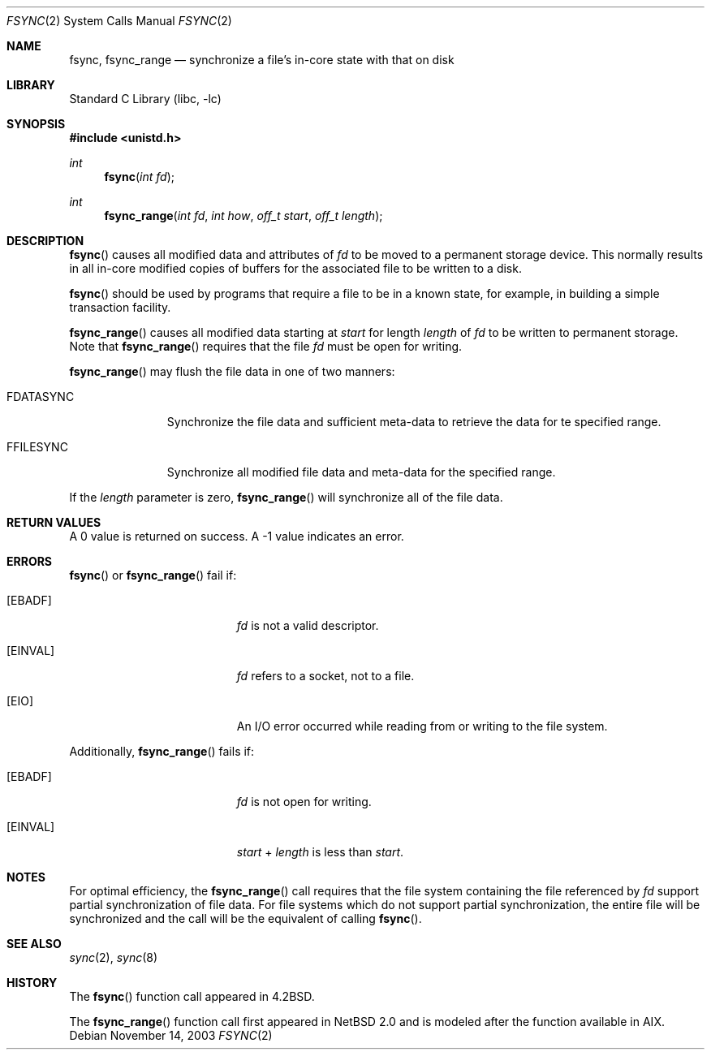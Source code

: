 .\"	$NetBSD: fsync.2,v 1.14 2003/11/18 00:56:57 thorpej Exp $
.\"
.\" Copyright (c) 1983, 1993
.\"	The Regents of the University of California.  All rights reserved.
.\"
.\" Redistribution and use in source and binary forms, with or without
.\" modification, are permitted provided that the following conditions
.\" are met:
.\" 1. Redistributions of source code must retain the above copyright
.\"    notice, this list of conditions and the following disclaimer.
.\" 2. Redistributions in binary form must reproduce the above copyright
.\"    notice, this list of conditions and the following disclaimer in the
.\"    documentation and/or other materials provided with the distribution.
.\" 3. Neither the name of the University nor the names of its contributors
.\"    may be used to endorse or promote products derived from this software
.\"    without specific prior written permission.
.\"
.\" THIS SOFTWARE IS PROVIDED BY THE REGENTS AND CONTRIBUTORS ``AS IS'' AND
.\" ANY EXPRESS OR IMPLIED WARRANTIES, INCLUDING, BUT NOT LIMITED TO, THE
.\" IMPLIED WARRANTIES OF MERCHANTABILITY AND FITNESS FOR A PARTICULAR PURPOSE
.\" ARE DISCLAIMED.  IN NO EVENT SHALL THE REGENTS OR CONTRIBUTORS BE LIABLE
.\" FOR ANY DIRECT, INDIRECT, INCIDENTAL, SPECIAL, EXEMPLARY, OR CONSEQUENTIAL
.\" DAMAGES (INCLUDING, BUT NOT LIMITED TO, PROCUREMENT OF SUBSTITUTE GOODS
.\" OR SERVICES; LOSS OF USE, DATA, OR PROFITS; OR BUSINESS INTERRUPTION)
.\" HOWEVER CAUSED AND ON ANY THEORY OF LIABILITY, WHETHER IN CONTRACT, STRICT
.\" LIABILITY, OR TORT (INCLUDING NEGLIGENCE OR OTHERWISE) ARISING IN ANY WAY
.\" OUT OF THE USE OF THIS SOFTWARE, EVEN IF ADVISED OF THE POSSIBILITY OF
.\" SUCH DAMAGE.
.\"
.\"     @(#)fsync.2	8.1 (Berkeley) 6/4/93
.\"
.Dd November 14, 2003
.Dt FSYNC 2
.Os
.Sh NAME
.Nm fsync ,
.Nm fsync_range
.Nd "synchronize a file's in-core state with that on disk"
.Sh LIBRARY
.Lb libc
.Sh SYNOPSIS
.In unistd.h
.Ft int
.Fn fsync "int fd"
.Ft int
.Fn fsync_range "int fd" "int how" "off_t start" "off_t length"
.Sh DESCRIPTION
.Fn fsync
causes all modified data and attributes of
.Fa fd
to be moved to a permanent storage device.
This normally results in all in-core modified copies
of buffers for the associated file to be written to a disk.
.Pp
.Fn fsync
should be used by programs that require a file to be
in a known state, for example, in building a simple transaction
facility.
.Pp
.Fn fsync_range
causes all modified data starting at
.Fa start
for length
.Fa length
of
.Fa fd
to be written to permanent storage.
Note that
.Fn fsync_range
requires that the file
.Fa fd
must be open for writing.
.Pp
.Fn fsync_range
may flush the file data in one of two manners:
.Bl -tag -width FDATASYNC
.It Dv FDATASYNC
Synchronize the file data and sufficient meta-data to retrieve the
data for te specified range.
.It Dv FFILESYNC
Synchronize all modified file data and meta-data for the specified range.
.El
.Pp
If the
.Fa length
parameter is zero,
.Fn fsync_range
will synchronize all of the file data.
.Sh RETURN VALUES
A 0 value is returned on success.
A \-1 value indicates an error.
.Sh ERRORS
.Fn fsync
or
.Fn fsync_range
fail if:
.Bl -tag -width Er
.It Bq Er EBADF
.Fa fd
is not a valid descriptor.
.It Bq Er EINVAL
.Fa fd
refers to a socket, not to a file.
.It Bq Er EIO
An I/O error occurred while reading from or writing to the file system.
.El
.Pp
Additionally,
.Fn fsync_range
fails if:
.Bl -tag -width Er
.It Bq Er EBADF
.Fa fd
is not open for writing.
.It Bq Er EINVAL
.Fa start
+
.Fa length
is less than
.Fa start .
.El
.Sh NOTES
For optimal efficiency, the
.Fn fsync_range
call requires that the file system containing the file referenced by
.Fa fd
support partial synchronization of file data.
For file systems which do
not support partial synchronization, the entire file will be synchronized
and the call will be the equivalent of calling
.Fn fsync .
.Sh SEE ALSO
.Xr sync 2 ,
.Xr sync 8
.Sh HISTORY
The
.Fn fsync
function call appeared in
.Bx 4.2 .
.Pp
The
.Fn fsync_range
function call first appeared in
.Nx 2.0
and is modeled after the function available in AIX.
